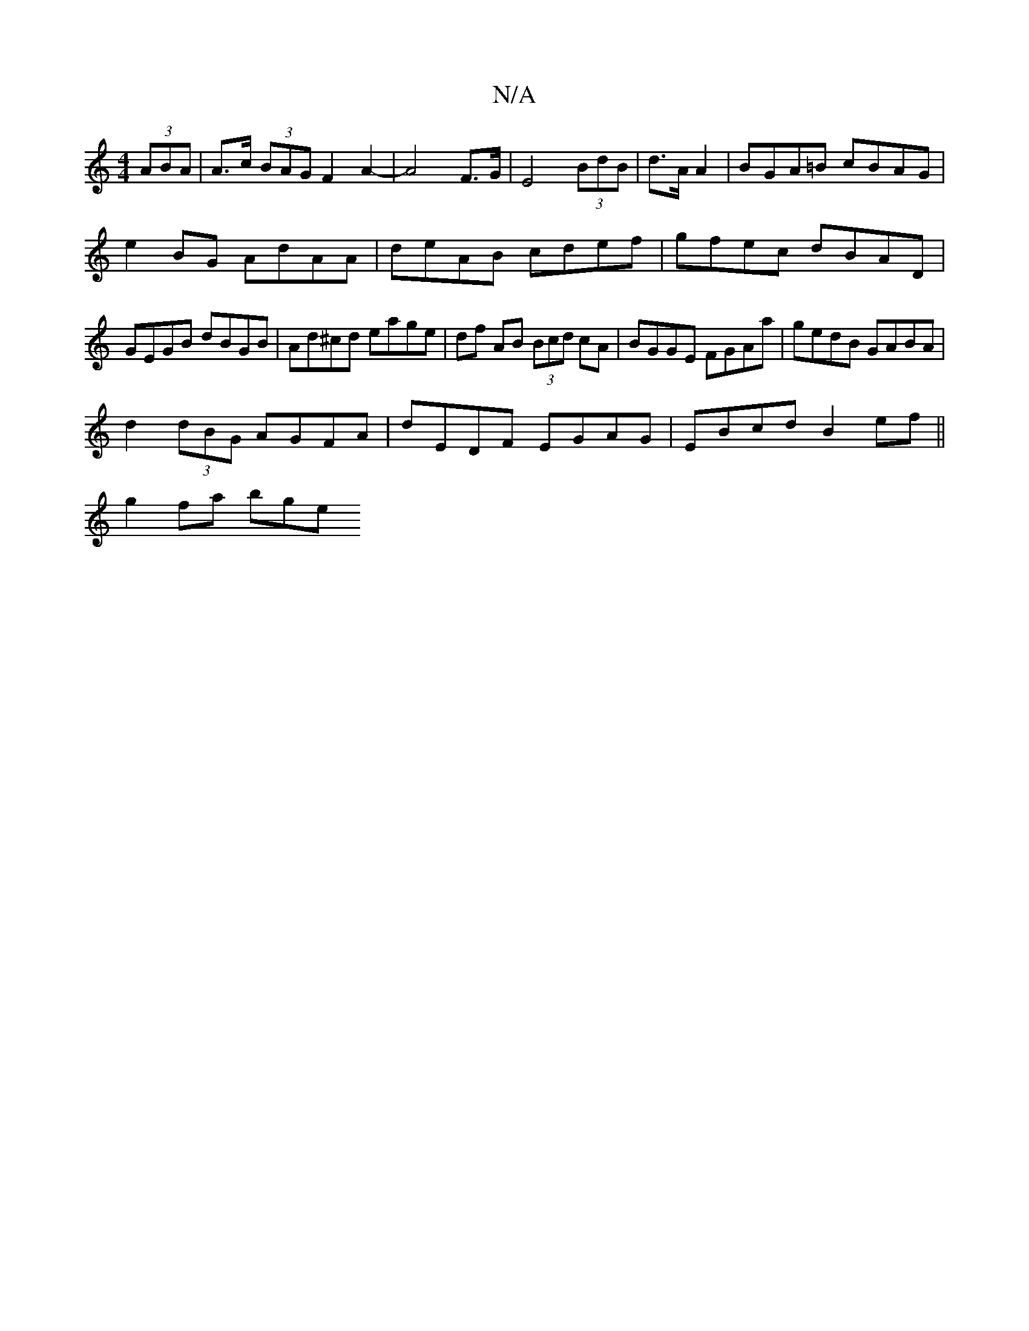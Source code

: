 X:1
T:N/A
M:4/4
R:N/A
K:Cmajor
 (3ABA | A>c (3BAG F2 A2-|A4 F>G|E4 (3BdB|d>A A2 | BGA=B cBAG |
e2BG AdAA| deAB cdef|gfec dBAD |
GEGB dBGB | Ad^cd eage|df AB (3Bcd cA|BGGE FGAa|gedB GABA|
d2 (3dBG AGFA|dEDF EGAG|EBcd B2ef||
g2fa bge
